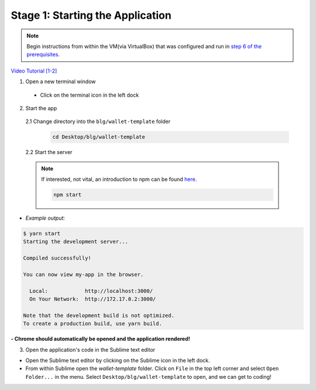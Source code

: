 Stage 1: Starting the Application
=======================================================

.. note::

  Begin instructions from within the VM(via VirtualBox) that was configured and run in `step 6 of the prerequisites <https://blg-dapp-fundamentals.readthedocs.io/en/blg-school-hack-4-change/course-content/prerequisites/general.html#start-the-vm>`_.

`Video Tutorial [1-2] <https://drive.google.com/open?id=1pXBs_GwPowDwa6EJ7U50XpANt6-Su3nJ>`_

1. Open a new terminal window

  - Click on the terminal icon in the left dock

2. Start the app

  2.1 Change directory into the ``blg/wallet-template`` folder
    .. code-block:: bash

      cd Desktop/blg/wallet-template

  2.2 Start the server

  .. note::

    If interested, not vital, an introduction to npm can be found `here. <https://youtu.be/x03fjb2VlGY>`_

    .. code-block:: bash

      npm start

- *Example output:*

.. code-block:: console

  $ yarn start
  Starting the development server...

  Compiled successfully!

  You can now view my-app in the browser.

    Local:            http://localhost:3000/
    On Your Network:  http://172.17.0.2:3000/

  Note that the development build is not optimized.
  To create a production build, use yarn build.

**- Chrome should automatically be opened and the application rendered!**

3. Open the application's code in the Sublime text editor

- Open the Sublime text editor by clicking on the Sublime icon in the left dock.

- From within Sublime open the `wallet-template` folder. Click on ``File`` in the top left corner and select ``Open Folder...`` in the menu.  Select ``Desktop/blg/wallet-template`` to open, and we can get to coding!